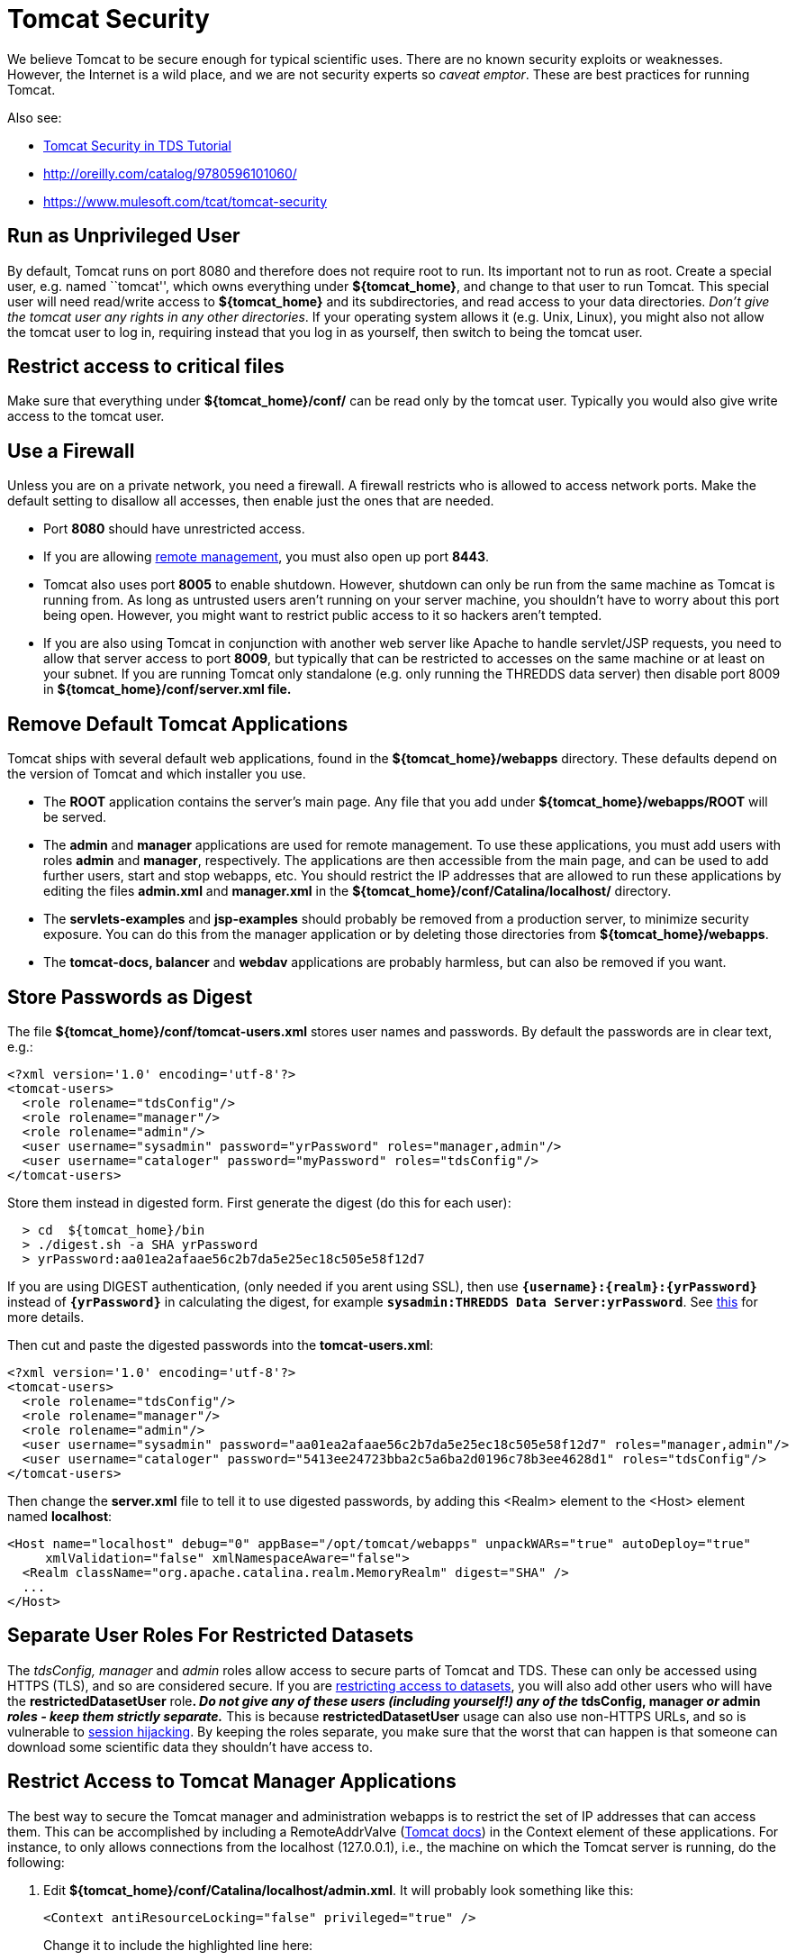 :source-highlighter: coderay
[[threddsDocs]]

= Tomcat Security

We believe Tomcat to be secure enough for typical scientific uses. There
are no known security exploits or weaknesses. However, the Internet is a
wild place, and we are not security experts so __caveat emptor__. These
are best practices for running Tomcat.

Also see:

* <<../tutorial/AdditionalSecurityConfiguration#,Tomcat Security
in TDS Tutorial>>
* http://oreilly.com/catalog/9780596101060/
* https://www.mulesoft.com/tcat/tomcat-security

== Run as Unprivileged User

By default, Tomcat runs on port 8080 and therefore does not require root
to run. Its important not to run as root. Create a special user, e.g.
named ``tomcat'', which owns everything under **$\{tomcat_home}**, and
change to that user to run Tomcat. This special user will need
read/write access to *$\{tomcat_home}* and its subdirectories, and read
access to your data directories. __Don’t give the tomcat user any rights
in any other directories__. If your operating system allows it (e.g.
Unix, Linux), you might also not allow the tomcat user to log in,
requiring instead that you log in as yourself, then switch to being the
tomcat user.

== Restrict access to critical files

Make sure that everything under *$\{tomcat_home}/conf/* can be read only
by the tomcat user. Typically you would also give write access to the
tomcat user.

== Use a Firewall

Unless you are on a private network, you need a firewall. A firewall
restricts who is allowed to access network ports. Make the default
setting to disallow all accesses, then enable just the ones that are
needed.

* Port *8080* should have unrestricted access.
* If you are allowing <<RemoteManagement#,remote management>>, you
must also open up port **8443**.
* Tomcat also uses port *8005* to enable shutdown. However, shutdown can
only be run from the same machine as Tomcat is running from. As long as
untrusted users aren’t running on your server machine, you shouldn’t
have to worry about this port being open. However, you might want to
restrict public access to it so hackers aren’t tempted.
* If you are also using Tomcat in conjunction with another web server
like Apache to handle servlet/JSP requests, you need to allow that
server access to port **8009**, but typically that can be restricted to
accesses on the same machine or at least on your subnet. If you are
running Tomcat only standalone (e.g. only running the THREDDS data
server) then disable port 8009 in *$\{tomcat_home}/conf/server.xml
file.*

== Remove Default Tomcat Applications

Tomcat ships with several default web applications, found in the
*$\{tomcat_home}/webapps* directory. These defaults depend on the
version of Tomcat and which installer you use.

* The *ROOT* application contains the server’s main page. Any file that
you add under *$\{tomcat_home}/webapps/ROOT* will be served.
* The *admin* and *manager* applications are used for remote management.
To use these applications, you must add users with roles *admin* and
**manager**, respectively. The applications are then accessible from the
main page, and can be used to add further users, start and stop webapps,
etc. You should restrict the IP addresses that are allowed to run these
applications by editing the files *admin.xml* and *manager.xml* in the
*$\{tomcat_home}/conf/Catalina/localhost/* directory.
* The *servlets-examples* and *jsp-examples* should probably be removed
from a production server, to minimize security exposure. You can do this
from the manager application or by deleting those directories from
**$\{tomcat_home}/webapps**.
* The *tomcat-docs, balancer* and *webdav* applications are probably
harmless, but can also be removed if you want.

== Store Passwords as Digest

The file *$\{tomcat_home}/conf/tomcat-users.xml* stores user names and
passwords. By default the passwords are in clear text, e.g.:

-------------------------------------------------------------------------
<?xml version='1.0' encoding='utf-8'?>
<tomcat-users>
  <role rolename="tdsConfig"/>
  <role rolename="manager"/>
  <role rolename="admin"/>
  <user username="sysadmin" password="yrPassword" roles="manager,admin"/>
  <user username="cataloger" password="myPassword" roles="tdsConfig"/>
</tomcat-users>
-------------------------------------------------------------------------

Store them instead in digested form. First generate the digest (do this
for each user):

-------------------------------------------------------
  > cd  ${tomcat_home}/bin
  > ./digest.sh -a SHA yrPassword
  > yrPassword:aa01ea2afaae56c2b7da5e25ec18c505e58f12d7
-------------------------------------------------------

If you are using DIGEST authentication, (only needed if you arent using
SSL), then use *`{username}:{realm}:{yrPassword}`* instead of
*`{yrPassword}`* in calculating the digest, for example
**`sysadmin:THREDDS Data Server:yrPassword`**. See
http://tomcat.apache.org/tomcat-5.5-doc/realm-howto.html#Digested%20Passwords[this]
for more details.

Then cut and paste the digested passwords into the **tomcat-users.xml**:

-------------------------------------------------------------------------------------------------------
<?xml version='1.0' encoding='utf-8'?>
<tomcat-users>
  <role rolename="tdsConfig"/>
  <role rolename="manager"/>
  <role rolename="admin"/>
  <user username="sysadmin" password="aa01ea2afaae56c2b7da5e25ec18c505e58f12d7" roles="manager,admin"/>
  <user username="cataloger" password="5413ee24723bba2c5a6ba2d0196c78b3ee4628d1" roles="tdsConfig"/>
</tomcat-users>
-------------------------------------------------------------------------------------------------------

Then change the *server.xml* file to tell it to use digested passwords,
by adding this <Realm> element to the <Host> element named
**localhost**:

---------------------------------------------------------------------------------------------------
<Host name="localhost" debug="0" appBase="/opt/tomcat/webapps" unpackWARs="true" autoDeploy="true"
     xmlValidation="false" xmlNamespaceAware="false">
  <Realm className="org.apache.catalina.realm.MemoryRealm" digest="SHA" />
  ...
</Host>
---------------------------------------------------------------------------------------------------

== Separate User Roles For Restricted Datasets

The _tdsConfig, manager_ and _admin_ roles allow access to secure parts
of Tomcat and TDS. These can only be accessed using HTTPS (TLS), and so
are considered secure. If you are <<RestrictedAccess#,restricting
access to datasets>>, you will also add other users who will have the
*restrictedDatasetUser* role**. _Do not give any of these users
(including yourself!) any of the_ tdsConfig, manager _or_ admin _roles -
keep them strictly separate._** This is because *restrictedDatasetUser*
usage can also use non-HTTPS URLs, and so is vulnerable to
http://en.wikipedia.org/wiki/Session_hijacking[session hijacking]. By
keeping the roles separate, you make sure that the worst that can happen
is that someone can download some scientific data they shouldn’t have
access to. +

== Restrict Access to Tomcat Manager Applications

The best way to secure the Tomcat manager and administration webapps is
to restrict the set of IP addresses that can access them. This can be
accomplished by including a RemoteAddrValve
(http://tomcat.apache.org/tomcat-6.0-doc/config/valve.html#Remote_Address_Filter[Tomcat
docs]) in the Context element of these applications. For instance, to
only allows connections from the localhost (127.0.0.1), i.e., the
machine on which the Tomcat server is running, do the following:

1.  Edit **$\{tomcat_home}/conf/Catalina/localhost/admin.xml**. It will
probably look something like this:
+
---------------------------------------------------------
<Context antiResourceLocking="false" privileged="true" />

---------------------------------------------------------
+
Change it to include the highlighted line here:
+
----------------------------------------------------------------------------------------
<Context antiResourceLocking="false" privileged="true">
    <Valve className="org.apache.catalina.valves.RemoteAddrValve" allow="127\.0\.0\.1"/>
</Context>

----------------------------------------------------------------------------------------
2.  Edit *$\{tomcat_home}/conf/Catalina/localhost/manager.xml* and add
the same line:
+
----------------------------------------------------------------------------------------
<Context antiResourceLocking="false" privileged="true">
    <Valve className="org.apache.catalina.valves.RemoteAddrValve" allow="127\.0\.0\.1"/>
</Context>

----------------------------------------------------------------------------------------

NOTE: The value of the *allow* attribute must be a comma separated list
of regular expressions used to match against the remote client’s IP
address. Here are several examples:

* *allow=``128\.117\.140\.62''*
* *allow=``128\.117\.140\.62,128\.117\.140\.63,128\.117\.140\.99''*
* *allow=``128\.117\.140\..*''*

Similarly, you can use the _RemoteHostValve_ to filter by host name.
Again, the value of the *allow* and *deny* attributes must be a comma
separated list of regular expressions which will be used to match
against the remote client’s host name. For instance:

-------------------------------------------------------------------------------------
<Valve className="org.apache.catalina.valves.RemoteHostValve" allow=".*\.ucar\.edu"/>
-------------------------------------------------------------------------------------

== Java Security Manager

An additional level of security can be provided by running Tomcat with
the Java Security Manager turned on. This can provide fine-grained
security policies, at the cost of complexity in understanding what
rights are needed to do any useful work, and how to grant them. This is
needed if you allow untrusted servlets or JSPs to execute on your
machine. If you are running just the THREDDS Data Server, you probably
don’t need to deal with this.

=== Resources

* http://oreilly.com/catalog/9780596101060/[Tomcat: The Definitive
Guide, edition II (O’Reilly)] (2007) The security chapter from edition
one is online
http://www.cgisecurity.com/appservers/tomcat/6265.pdf[here].
* http://jakarta.apache.org/tomcat/faq/security.html[Tomcat Security
FAQ]
* http://www.amazon.com/exec/obidos/tg/detail/-/0672326361/qid=1119911434/sr=8-1/ref=sr_8_xs_ap_i1_xgl14/102-3771289-9904123?v=glance&s=books&n=507846[Tomcat
5 Unleashed](2004) book about all aspects of Tomcat.
* http://www.amazon.com/exec/obidos/tg/detail/-/1861008309/ref%3Dpd%5Fsl%5Faw%5Falx-jeb-7-1%5Fbook%5F2595022%5F1/102-3771289-9904123[Apache
Tomcat Security Handbook] (2003) dated but still useful, e.g. to use the
Java Security Manager. Chapter 1 is online
http://www.theserverside.com/articles/content/TomcatSecurity/TomcatSecurity.pdf[here].

'''''

image:../thread.png[THREDDS] This document was last updated May, 2014.
Send comments to mailto:support-thredds@unidata.ucar.edu[THREDDS
support].
